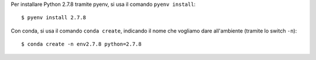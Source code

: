 Per installare Python 2.7.8 tramite pyenv, si usa il comando
``pyenv install``::

    $ pyenv install 2.7.8

Con conda, si usa il comando ``conda create``, indicando il
nome che vogliamo dare all'ambiente (tramite lo switch ``-n``)::

    $ conda create -n env2.7.8 python=2.7.8
